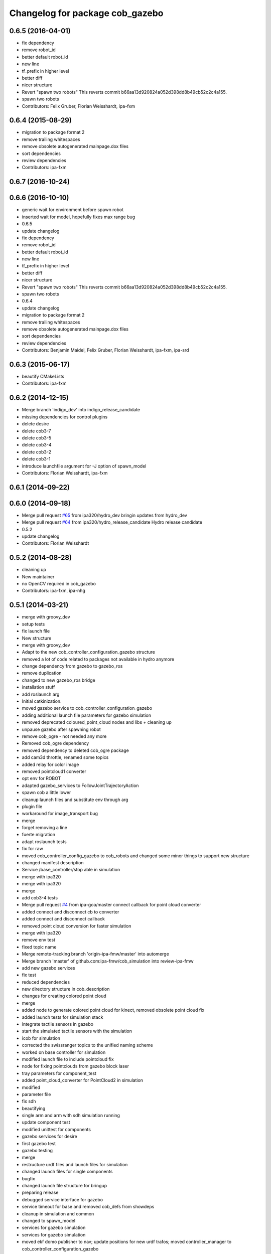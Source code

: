 ^^^^^^^^^^^^^^^^^^^^^^^^^^^^^^^^
Changelog for package cob_gazebo
^^^^^^^^^^^^^^^^^^^^^^^^^^^^^^^^

0.6.5 (2016-04-01)
------------------
* fix dependency
* remove robot_id
* better default robot_id
* new line
* tf_prefix in higher level
* better diff
* nicer structure
* Revert "spawn two robots"
  This reverts commit b66aa13d920824a052d398dd8b49cb52c2c4a155.
* spawn two robots
* Contributors: Felix Gruber, Florian Weisshardt, ipa-fxm

0.6.4 (2015-08-29)
------------------
* migration to package format 2
* remove trailing whitespaces
* remove obsolete autogenerated mainpage.dox files
* sort dependencies
* review dependencies
* Contributors: ipa-fxm

0.6.7 (2016-10-24)
------------------

0.6.6 (2016-10-10)
------------------
* generic wait for environment before spawn robot
* inserted wait for model, hopefully fixes max range bug
* 0.6.5
* update changelog
* fix dependency
* remove robot_id
* better default robot_id
* new line
* tf_prefix in higher level
* better diff
* nicer structure
* Revert "spawn two robots"
  This reverts commit b66aa13d920824a052d398dd8b49cb52c2c4a155.
* spawn two robots
* 0.6.4
* update changelog
* migration to package format 2
* remove trailing whitespaces
* remove obsolete autogenerated mainpage.dox files
* sort dependencies
* review dependencies
* Contributors: Benjamin Maidel, Felix Gruber, Florian Weisshardt, ipa-fxm, ipa-srd

0.6.3 (2015-06-17)
------------------
* beautify CMakeLists
* Contributors: ipa-fxm

0.6.2 (2014-12-15)
------------------
* Merge branch 'indigo_dev' into indigo_release_candidate
* missing dependencies for control plugins
* delete desire
* delete cob3-7
* delete cob3-5
* delete cob3-4
* delete cob3-2
* delete cob3-1
* introduce launchfile argument for -J option of spawn_model
* Contributors: Florian Weisshardt, ipa-fxm

0.6.1 (2014-09-22)
------------------

0.6.0 (2014-09-18)
------------------
* Merge pull request `#65 <https://github.com/ipa320/cob_simulation/issues/65>`_ from ipa320/hydro_dev
  bringin updates from hydro_dev
* Merge pull request `#64 <https://github.com/ipa320/cob_simulation/issues/64>`_ from ipa320/hydro_release_candidate
  Hydro release candidate
* 0.5.2
* update changelog
* Contributors: Florian Weisshardt

0.5.2 (2014-08-28)
------------------
* cleaning up
* New maintainer
* no OpenCV required in cob_gazebo
* Contributors: ipa-fxm, ipa-nhg

0.5.1 (2014-03-21)
------------------
* merge with groovy_dev
* setup tests
* fix launch file
* New structure
* merge with groovy_dev
* Adapt to the new cob_controller_configuration_gazebo structure
* removed a lot of code related to packages not available in hydro anymore
* change dependency from gazebo to gazebo_ros
* remove duplication
* changed to new gazebo_ros bridge
* installation stuff
* add roslaunch arg
* Initial catkinization.
* moved gazebo service to cob_controller_configuration_gazebo
* adding additional launch file parameters for gazebo simulation
* removed deprecated coloured_point_cloud nodes and libs + cleaning up
* unpause gazebo after spawning robot
* remove cob_ogre - not needed any more
* Removed cob_ogre dependency
* removed dependency to deleted cob_ogre package
* add cam3d throttle, renamed some topics
* added relay for color image
* removed pointcloud1 converter
* opt env for ROBOT
* adapted gazebo_services to FollowJointTrajectoryAction
* spawn cob a little lower
* cleanup launch files and substitute env through arg
* plugin file
* workaround for image_transport bug
* merge
* forget removing a line
* fuerte migration
* adapt roslaunch tests
* fix for raw
* moved cob_controller_config_gazebo to cob_robots and changed some minor things to support new structure
* changed manifest description
* Service /base_controller/stop able in simulation
* merge with ipa320
* merge with ipa320
* merge
* add cob3-4 tests
* Merge pull request `#4 <https://github.com/ipa320/cob_simulation/issues/4>`_ from ipa-goa/master
  connect callback for point cloud converter
* added connect and disconnect cb to converter
* added connect and disconnect callback
* removed point cloud conversion for faster simulation
* merge with ipa320
* remove env test
* fixed topic name
* Merge remote-tracking branch 'origin-ipa-fmw/master' into automerge
* Merge branch 'master' of github.com:ipa-fmw/cob_simulation into review-ipa-fmw
* add new gazebo services
* fix test
* reduced dependencies
* new directory structure in cob_description
* changes for creating colored point cloud
* merge
* added node to generate colored point cloud for kinect, removed obsolete point cloud fix
* added launch tests for simulation stack
* integrate tactile sensors in gazebo
* start the simulated tactile sensors with the simulation
* icob for simulation
* corrected the swissranger topics to the unified naming scheme
* worked on base controller for simulation
* modified launch file to include pointcloud fix
* node for fixing pointclouds from gazebo block laser
* tray parameters for component_test
* added point_cloud_converter for PointCloud2 in simulation
* modified
* parameter file
* fix sdh
* beautifying
* single arm and arm with sdh simulation running
* update component test
* modified unittest for components
* gazebo services for desire
* first gazebo test
* gazebo testing
* merge
* restructure urdf files and launch files for simulation
* changed launch files for single components
* bugfix
* changed launch file structure for bringup
* preparing release
* debugged service interface for gazebo
* service timeout for base and removed cob_defs from showdeps
* cleanup in simulation and common
* changed to spawn_model
* services for gazebo simulation
* services for gazebo simulation
* moved ekf domo publisher to nav; update positions for new urdf trafos; moved controller_manager to cob_controller_configuration_gazebo
* renamed manifest description
* deactivated cartesian interface in launch files
* populate ipa kitchen
* preparing for grasp script
* update documentation
* update dashboard
* cartesian arm movement is working with script_server
* merge with aub
* dual arm cob3 simulation and modified controllers for schunk simulation
* lbr.launch file added
* improvements of lbr simulation
* added lbr to simulation
* small fixes for simulation
* updated simulation files
* cleanup in cob_simulation
* missing files for simulation
* merge
* new simulation interfaces
* small fix
* missing bringup file
* new launch file for no contollers
* big changes to simulation structure
* new launch files for simulation
* modified manifests for documentation
* merge with master
* changed cob3_defs to cob_def in xacro, launch and urdf files
* adapt launch file to new packages names
* renamed packages to cob_ convention
* Contributors: Alexander Bubeck, Felix Messmer, Frederik Hegger, Georg Arbeiter, Richard Bormann, Sven Schneider, abubeck, brics, brudder, fmw-jiehou, fmw-jk, ipa-fmw, ipa-fxm, ipa-goa, ipa-nhg, ipa-uhr-fm, nhg-ipa

